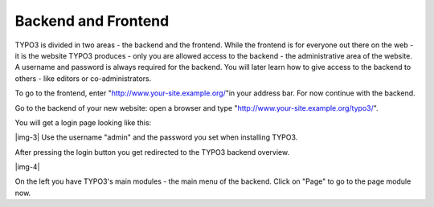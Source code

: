 ﻿.. include:: Images.txt

.. ==================================================
.. FOR YOUR INFORMATION
.. --------------------------------------------------
.. -*- coding: utf-8 -*- with BOM.

.. ==================================================
.. DEFINE SOME TEXTROLES
.. --------------------------------------------------
.. role::   underline
.. role::   typoscript(code)
.. role::   ts(typoscript)
   :class:  typoscript
.. role::   php(code)


Backend and Frontend
^^^^^^^^^^^^^^^^^^^^

TYPO3 is divided in two areas - the backend and the frontend. While
the frontend is for everyone out there on the web - it is the website
TYPO3 produces - only you are allowed access to the backend - the
administrative area of the website. A username and password is always
required for the backend. You will later learn how to give access to
the backend to others - like editors or co-administrators.

To go to the frontend, enter "http://www.your-site.example.org/"in
your address bar. For now continue with the backend.

Go to the backend of your new website: open a browser and type
"http://www.your-site.example.org/typo3/".

You will get a login page looking like this:

|img-3| Use the username "admin" and the password you set when installing
TYPO3.

After pressing the login button you get redirected to the TYPO3
backend overview.

|img-4|

On the left you have TYPO3's main modules - the main menu of the
backend. Click on "Page" to go to the page module now.

